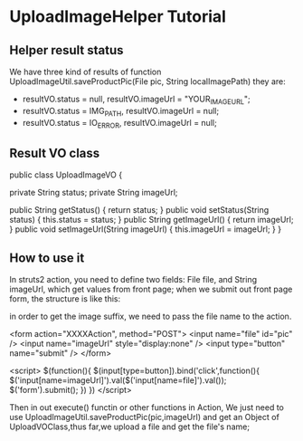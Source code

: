 *  UploadImageHelper Tutorial
** Helper result status
   We have three kind of results of function UploadImageUtil.saveProductPic(File pic, String localImagePath)
   they are:
   +  resultVO.status = null, resultVO.imageUrl =  "YOUR_IMAGE_URL";
   +  resultVO.status = IMG_PATH, resultVO.imageUrl = null;
   +  resultVO.status = IO_ERROR, resultVO.imageUrl = null;

** Result VO class

   public class UploadImageVO {
	
	private String status;
	private String imageUrl;
	
	public String getStatus() {
		return status;
	}
	public void setStatus(String status) {
		this.status = status;
	}
	public String getImageUrl() {
		return imageUrl;
	}
	public void setImageUrl(String imageUrl) {
		this.imageUrl = imageUrl;
	}
    }

** How to use it
   In struts2 action, you need to define two fields: File file, and
   String imageUrl, which get values from front page; when we submit
   out front page form, the structure is like this:

   in order to get the image suffix, we need to pass the file name to
   the action.

   <form action="XXXXAction", method="POST">
       <input name="file" id="pic" />
       <input name="imageUrl"  style="display:none" />
       <input type="button" name="submit" />
   </form>  

   <script>
   $(function(){
       $(input[type=button]).bind('click',function(){
           $('input[name=imageUrl]').val($('input[name=file]').val());
           $('form').submit();
       })
   })
   </script>

   Then in out execute() functin or other functions in Action, We
   just need to use UploadImageUtil.saveProductPic(pic,imageUrl) and 
   get an Object of UploadVOClass,thus far,we upload a file and get
   the file's name;


